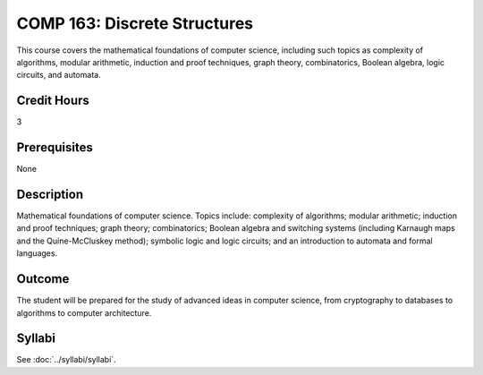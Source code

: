 .. index:: discrete structures

COMP 163: Discrete Structures
=============================

This course covers the mathematical foundations of computer science, including such topics as complexity of algorithms, modular arithmetic, induction and proof techniques, graph theory, combinatorics, Boolean algebra, logic circuits, and automata. 

Credit Hours
-----------------------
3

Prerequisites
------------------------------

None

Description
--------------------

Mathematical foundations of computer science. Topics include: complexity
of algorithms; modular arithmetic; induction and proof techniques; graph
theory; combinatorics; Boolean algebra and switching systems (including
Karnaugh maps and the Quine-McCluskey method); symbolic logic and logic
circuits; and an introduction to automata and formal languages.

Outcome
----------------------

The student will be prepared for the study of advanced ideas in computer science, from cryptography to databases to algorithms to computer architecture.

Syllabi
----------------------

See :doc:`../syllabi/syllabi`.
